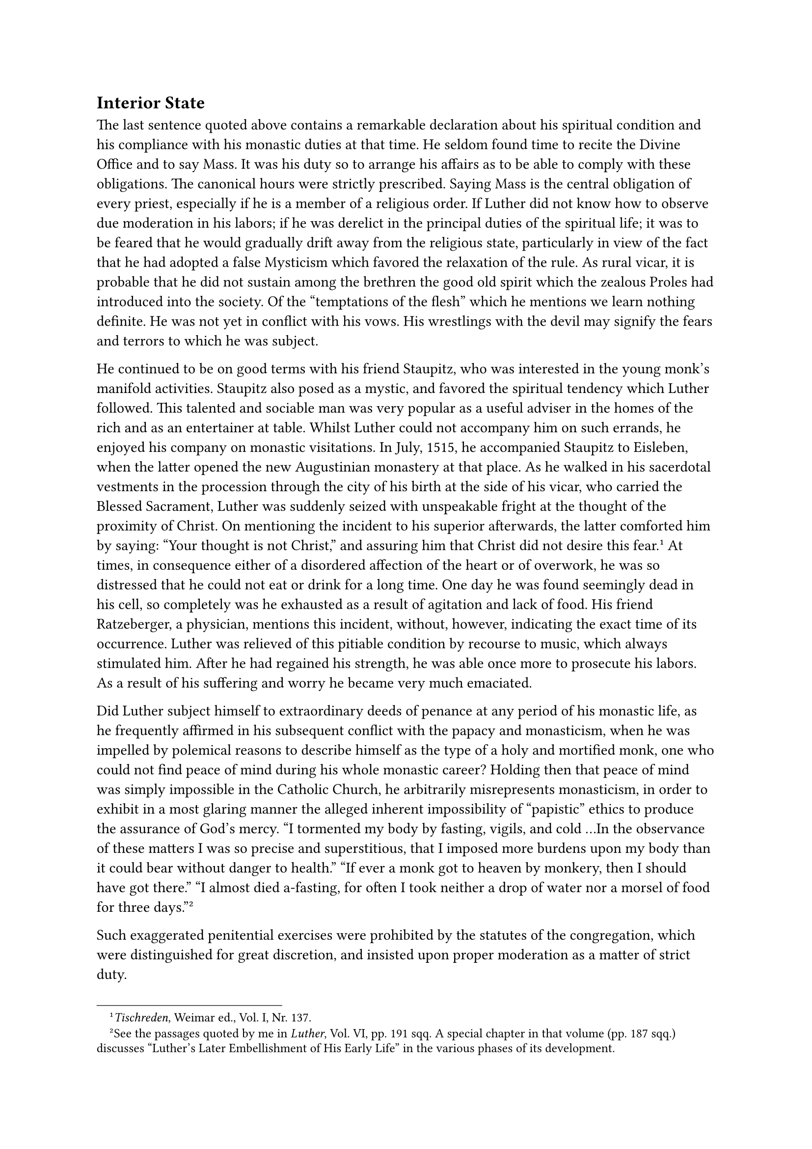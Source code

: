 == Interior State
<interior-state>
The last sentence quoted above contains a remarkable declaration about
his spiritual condition and his compliance with his monastic duties at
that time. He seldom found time to recite the Divine Office and to say
Mass. It was his duty so to arrange his affairs as to be able to comply
with these obligations. The canonical hours were strictly prescribed.
Saying Mass is the central obligation of every priest, especially if he
is a member of a religious order. If Luther did not know how to observe
due moderation in his labors; if he was derelict in the principal duties
of the spiritual life; it was to be feared that he would gradually drift
away from the religious state, particularly in view of the fact that he
had adopted a false Mysticism which favored the relaxation of the rule.
As rural vicar, it is probable that he did not sustain among the
brethren the good old spirit which the zealous Proles had introduced
into the society. Of the "temptations of the flesh" which he mentions we
learn nothing definite. He was not yet in conflict with his vows. His
wrestlings with the devil may signify the fears and terrors to which he
was subject.

He continued to be on good terms with his friend Staupitz, who was
interested in the young monk’s manifold activities. Staupitz also posed
as a mystic, and favored the spiritual tendency which Luther followed.
This talented and sociable man was very popular as a useful adviser in
the homes of the rich and as an entertainer at table. Whilst Luther
could not accompany him on such errands, he enjoyed his company on
monastic visitations. In July, 1515, he accompanied Staupitz to
Eisleben, when the latter opened the new Augustinian monastery at that
place. As he walked in his sacerdotal vestments in the procession
through the city of his birth at the side of his vicar, who carried the
Blessed Sacrament, Luther was suddenly seized with unspeakable fright at
the thought of the proximity of Christ. On mentioning the incident to
his superior afterwards, the latter comforted him by saying: "Your
thought is not Christ," and assuring him that Christ did not desire this
fear.#footnote[#emph[Tischreden];, Weimar ed., Vol. I, Nr. 137.] At
times, in consequence either of a disordered affection of the heart or
of overwork, he was so distressed that he could not eat or drink for a
long time. One day he was found seemingly dead in his cell, so
completely was he exhausted as a result of agitation and lack of food.
His friend Ratzeberger, a physician, mentions this incident, without,
however, indicating the exact time of its occurrence. Luther was
relieved of this pitiable condition by recourse to music, which always
stimulated him. After he had regained his strength, he was able once
more to prosecute his labors. As a result of his suffering and worry he
became very much emaciated.

Did Luther subject himself to extraordinary deeds of penance at any
period of his monastic life, as he frequently affirmed in his subsequent
conflict with the papacy and monasticism, when he was impelled by
polemical reasons to describe himself as the type of a holy and
mortified monk, one who could not find peace of mind during his whole
monastic career? Holding then that peace of mind was simply impossible
in the Catholic Church, he arbitrarily misrepresents monasticism, in
order to exhibit in a most glaring manner the alleged inherent
impossibility of "papistic" ethics to produce the assurance of God’s
mercy. "I tormented my body by fasting, vigils, and cold …In the
observance of these matters I was so precise and superstitious, that I
imposed more burdens upon my body than it could bear without danger to
health." "If ever a monk got to heaven by monkery, then I should have
got there." "I almost died a-fasting, for often I took neither a drop of
water nor a morsel of food for three days."#footnote[See the passages
quoted by me in #emph[Luther];, Vol. VI, pp. 191 sqq. A special chapter
in that volume (pp. 187 sqq.) discusses "Luther’s Later Embellishment of
His Early Life" in the various phases of its development.]

Such exaggerated penitential exercises were prohibited by the statutes
of the congregation, which were distinguished for great discretion, and
insisted upon proper moderation as a matter of strict duty.

The above picture of singular holiness is produced not by early
witnesses, but by assertions which Luther made little by little at a
later period of life. The established facts contradict the legend.
Perhaps his description is based partly on reminiscences of his
distracted days in the monastery, or on eccentric efforts to overcome
his sombre moods by means of a false piety. His greatest error, and the
one which most betrays him, is that he ascribes his fictitious
asceticism to all serious-minded members of his monastery, yea, of all
monasteries. He would have it that all monks consumed themselves in
wailing and grief, wrestling for the peace of God, until he supplied the
remedy.#footnote[Cf. Grisar, #emph[Luther];, Vol. II, pp. 157 sqq.] It
is a rule of the most elementary criticism finally to cut loose from the
distorted presentation of the matter which has maintained itself so
tenaciously in Protestant biographies of Luther. It may be admitted
that, on the whole, Luther was a dutiful monk for the greatest part of
his monastic life. "When I was in the monastery," he stated on one
occasion, in 1535, "I was not like the rest of men, the robbers, the
unjust, the adulterous; but I observed chastity, obedience, and
poverty."#footnote[#emph[Op. cit.];, Vol. VI, pp. 233 sqq.]

Yet, after his transfer to Wittenberg, and in consequence of the
applause which was accorded to him there, the unpleasant traits of his
character, especially his positive insistence on always being in the
right, began to manifest themselves more and more disagreeably. In his
opinion, the Scholastic theologians, even the greatest among them, were
sophists. They were a herd of "swine theologians," while he was the
enlightened pupil of St. Paul and St. Augustine.#footnote[#emph[Op.
cit,];, Vol. I, pp. 130 sqq.] The finer achievements of Scholasticism,
especially those of its intellectual giant, Thomas of Aquin, were
scarcely known to him. Could his confused mysticism perhaps supplement
his deficient knowledge of Scholasticism? No, it only made him more
self-conscious and arbitrary in the sphere of theology. He gave free
vent to his criticism of highly respected ascetical writers. An example
of his egotistical excess in this respect is furnished by his glosses
for the year 1515, which he indited on the Psalter of Mary, a work of
Mark of Weida.#footnote[#emph[Theol. Studien u. Kritiken];, 1917, pp. 81
sqq.]

In addition to these characteristics, there was his peculiar
irritability, which is strikingly exhibited in his correspondence during
1514. The theologians of Erfurt, led by Nathin, had reproved him for
taking the doctorate at Erfurt instead of at Wittenberg, since the
Erfurt school had claims on him as one of its own pupils. It is possible
that some harsh words were exchanged in regard to this matter. The young
professor in a letter addressed to the monastery at Erfurt says that he
had well nigh resolved to "pour out the entire vial of his wrath and
indignation upon Nathin and the whole monastery" on account of their
lies and mockery. They had received two shocking letters (#emph[litterae
stupidae];) from him, for which he now wants to excuse himself, though
his indignation "was only too well founded," especially since he now
heard even worse things about Nathin and his complaints against his
(Luther’s) person. In the meantime, God had willed his separation from
the Erfurt monastery, etc.

The ill-feeling between Nathin and his Erfurt colleagues, on the one
hand, and Luther and his monastic partisans on the other, arose from the
controversy concerning the stricter observance of the rule within the
Order.
